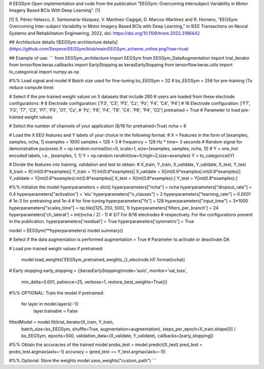 # EEGSym
Open implementation and code from the publication "EEGSym: Overcoming 
Intersubject Variability in Motor Imagery Based BCIs With Deep Learning". [1]

[1] S. Pérez-Velasco, E. Santamaría-Vázquez, V. Martínez-Cagigal, 
D. Marcos-Martínez and R. Hornero, "EEGSym: Overcoming Inter-subject 
Variability in Motor Imagery Based BCIs with Deep Learning," in IEEE 
Transactions on Neural Systems and Rehabilitation Engineering, 2022, 
doi: https://doi.org/10.1109/tnsre.2022.3186442

## Architecture details
![EEGSym architecture details](https://github.com/Serpeve/EEGSym/blob/main/EEGSym_scheme_online.png?raw=true)

## Example of use:
```
from EEGSym_architecture import EEGSym
from EEGSym_DataAugmentation import trial_iterator
from tensorflow.keras.callbacks import EarlyStopping as kerasEarlyStopping
from tensorflow.keras.utils import to_categorical
import numpy as np

#%% Load signal and model
# Batch size used for fine-tuning
bs_EEGSym = 32  # bs_EEGSym = 256 for pre-training (To reduce compute time)

# Select if the pre-trained weight values on 5 datasets that include 280
# users are loaded from these electrode configurations:
# 8 Electrode configuration: ['F3', 'C3', 'P3', 'Cz', 'Pz', 'F4', 'C4', 'P4']
# 16 Electrode configuration: ['F7', 'F3', 'T7', 'C3', 'P7', 'P3', 'O1', 'Cz',
#             'Pz', 'F8', 'F4', 'T8', 'C4', 'P8', 'P4', 'O2']
pretrained = True  # Parameter to load pre-trained weight values

# Select the number of channels of your application (8/16 for pretrained=True)
ncha = 8

# Load the X EEG features and Y labels of your choice in the following format:
# X = Features in the form of [examples, samples, ncha, 1]
examples = 1000
samples = 128 * 3  # frequency = 128 Hz * time= 3 seconds
# Random signal for demonstrative purposes
X = np.random.normal(loc=0, scale=1, size=[examples, samples, ncha, 1])
# Y = one_hot encoded labels, i.e., [examples, 1, 1]
Y = np.random.randint(low=0,high=2,size=examples)
Y = to_categorical(Y)


# Divide the features into training, validation and test to obtain:
# X_train, Y_train, X_validate, Y_validate, X_test, Y_test
X_train = X[:int(0.6*examples)]
Y_train = Y[:int(0.6*examples)]
X_validate = X[int(0.6*examples):int(0.8*examples)]
Y_validate = Y[int(0.6*examples):int(0.8*examples)]
X_test = X[int(0.8*examples):]
Y_test = Y[int(0.8*examples):]

#%% Initialize the model
hyperparameters = dict()
hyperparameters["ncha"] = ncha
hyperparameters["dropout_rate"] = 0.4
hyperparameters["activation"] = 'elu'
hyperparameters["n_classes"] = 2
hyperparameters["learning_rate"] = 0.0001  # 1e-3 for pretraining and 1e-4
# for fine-tuning
hyperparameters["fs"] = 128
hyperparameters["input_time"] = 3*1000
hyperparameters["scales_time"] = np.tile([125, 250, 500], 1)
hyperparameters['filters_per_branch'] = 24
hyperparameters['ch_lateral'] = int((ncha / 2) - 1)  # 3/7 For 8/16 electrodes
# respectively. For the configurations present in the publication.
hyperparameters['residual'] = True
hyperparameters['symmetric'] = True

model = EEGSym(**hyperparameters)
model.summary()

# Select if the data augmentation is performed
augmentation = True  # Parameter to activate or deactivate DA

# Load pre-trained weight values
if pretrained:
    model.load_weights('EEGSym_pretrained_weights_{}_electrode.h5'.format(ncha))

# Early stopping
early_stopping = [(kerasEarlyStopping(mode='auto', monitor='val_loss',
                   min_delta=0.001, patience=25, verbose=1,
                   restore_best_weights=True))]
#%% OPTIONAL: Train the model
if pretrained:
    for layer in model.layers[:-1]:
        layer.trainable = False

fittedModel = model.fit(trial_iterator(X_train, Y_train,
                        batch_size=bs_EEGSym, shuffle=True,
                        augmentation=augmentation),
                        steps_per_epoch=X_train.shape[0] / bs_EEGSym,
                        epochs=500, validation_data=(X_validate, Y_validate),
                        callbacks=[early_stopping])

#%% Obtain the accuracies of the trained model
probs_test = model.predict(X_test)
pred_test = probs_test.argmax(axis=-1)
accuracy = (pred_test == Y_test.argmax(axis=-1))

#%% Optional: Store the weights
model.save_weights("\custom_path")
```
